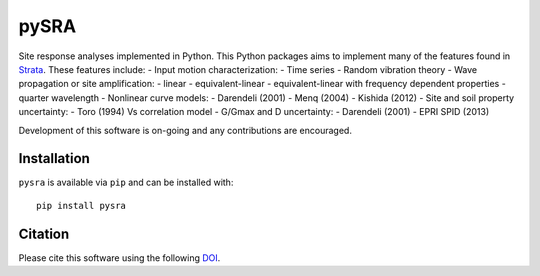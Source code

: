 pySRA
=====

|PyPi Cheese Shop| |Build Status| |Code Quality| |Test Coverage| |License| |DOI|

Site response analyses implemented in Python. This Python packages aims
to implement many of the features found in
`Strata <https://github.com/arkottke/strata>`__. These features include:
- Input motion characterization: - Time series - Random vibration theory
- Wave propagation or site amplification: - linear - equivalent-linear -
equivalent-linear with frequency dependent properties - quarter
wavelength - Nonlinear curve models: - Darendeli (2001) - Menq (2004) -
Kishida (2012) - Site and soil property uncertainty: - Toro (1994) Vs
correlation model - G/Gmax and D uncertainty: - Darendeli (2001) - EPRI
SPID (2013)

Development of this software is on-going and any contributions are
encouraged.

Installation
------------

``pysra`` is available via ``pip`` and can be installed with:

::

   pip install pysra

Citation
--------

Please cite this software using the following
`DOI <https://zenodo.org/badge/latestdoi/8959678>`__.

.. |PyPi Cheese Shop| image:: https://img.shields.io/pypi/v/pysra.svg
   :target: https://pypi.python.org/pypi/pysra
.. |Build Status| image:: https://img.shields.io/travis/arkottke/pysra.svg
   :target: https://travis-ci.org/arkottke/pysra
.. |Documentation Status| image:: https://readthedocs.org/projects/pysra/badge/?version=latest&style=flat
   :target: https://pysra.readthedocs.org
.. |Code Quality| image:: https://api.codacy.com/project/badge/Grade/6dbbb3a4279744d697b9bfe08af19ded
   :target: https://www.codacy.com/manual/arkottke/pysra
.. |Test Coverage| image:: https://api.codacy.com/project/badge/Coverage/6dbbb3a4279744d697b9bfe08af19ded
   :target: https://www.codacy.com/manual/arkottke/pysra
.. |License| image:: https://img.shields.io/badge/license-MIT-blue.svg
   :target: https://github.com/arkottke/pysra/blob/master/LICENSE
.. |DOI| image:: https://zenodo.org/badge/8959678.svg
   :target: https://zenodo.org/badge/latestdoi/8959678
